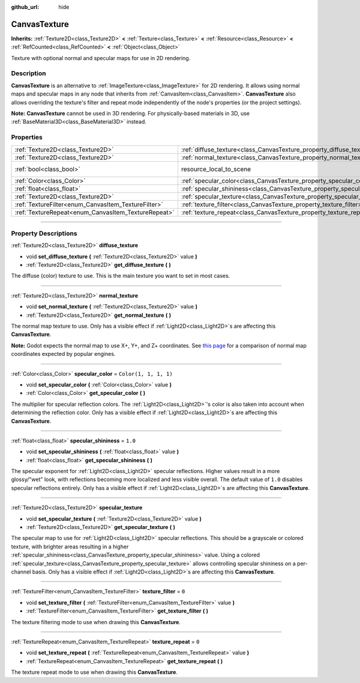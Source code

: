 :github_url: hide

.. DO NOT EDIT THIS FILE!!!
.. Generated automatically from Godot engine sources.
.. Generator: https://github.com/godotengine/godot/tree/4.0/doc/tools/make_rst.py.
.. XML source: https://github.com/godotengine/godot/tree/4.0/doc/classes/CanvasTexture.xml.

.. _class_CanvasTexture:

CanvasTexture
=============

**Inherits:** :ref:`Texture2D<class_Texture2D>` **<** :ref:`Texture<class_Texture>` **<** :ref:`Resource<class_Resource>` **<** :ref:`RefCounted<class_RefCounted>` **<** :ref:`Object<class_Object>`

Texture with optional normal and specular maps for use in 2D rendering.

.. rst-class:: classref-introduction-group

Description
-----------

**CanvasTexture** is an alternative to :ref:`ImageTexture<class_ImageTexture>` for 2D rendering. It allows using normal maps and specular maps in any node that inherits from :ref:`CanvasItem<class_CanvasItem>`. **CanvasTexture** also allows overriding the texture's filter and repeat mode independently of the node's properties (or the project settings).

\ **Note:** **CanvasTexture** cannot be used in 3D rendering. For physically-based materials in 3D, use :ref:`BaseMaterial3D<class_BaseMaterial3D>` instead.

.. rst-class:: classref-reftable-group

Properties
----------

.. table::
   :widths: auto

   +-----------------------------------------------------+----------------------------------------------------------------------------+----------------------------------------------------------------------------------------+
   | :ref:`Texture2D<class_Texture2D>`                   | :ref:`diffuse_texture<class_CanvasTexture_property_diffuse_texture>`       |                                                                                        |
   +-----------------------------------------------------+----------------------------------------------------------------------------+----------------------------------------------------------------------------------------+
   | :ref:`Texture2D<class_Texture2D>`                   | :ref:`normal_texture<class_CanvasTexture_property_normal_texture>`         |                                                                                        |
   +-----------------------------------------------------+----------------------------------------------------------------------------+----------------------------------------------------------------------------------------+
   | :ref:`bool<class_bool>`                             | resource_local_to_scene                                                    | ``false`` (overrides :ref:`Resource<class_Resource_property_resource_local_to_scene>`) |
   +-----------------------------------------------------+----------------------------------------------------------------------------+----------------------------------------------------------------------------------------+
   | :ref:`Color<class_Color>`                           | :ref:`specular_color<class_CanvasTexture_property_specular_color>`         | ``Color(1, 1, 1, 1)``                                                                  |
   +-----------------------------------------------------+----------------------------------------------------------------------------+----------------------------------------------------------------------------------------+
   | :ref:`float<class_float>`                           | :ref:`specular_shininess<class_CanvasTexture_property_specular_shininess>` | ``1.0``                                                                                |
   +-----------------------------------------------------+----------------------------------------------------------------------------+----------------------------------------------------------------------------------------+
   | :ref:`Texture2D<class_Texture2D>`                   | :ref:`specular_texture<class_CanvasTexture_property_specular_texture>`     |                                                                                        |
   +-----------------------------------------------------+----------------------------------------------------------------------------+----------------------------------------------------------------------------------------+
   | :ref:`TextureFilter<enum_CanvasItem_TextureFilter>` | :ref:`texture_filter<class_CanvasTexture_property_texture_filter>`         | ``0``                                                                                  |
   +-----------------------------------------------------+----------------------------------------------------------------------------+----------------------------------------------------------------------------------------+
   | :ref:`TextureRepeat<enum_CanvasItem_TextureRepeat>` | :ref:`texture_repeat<class_CanvasTexture_property_texture_repeat>`         | ``0``                                                                                  |
   +-----------------------------------------------------+----------------------------------------------------------------------------+----------------------------------------------------------------------------------------+

.. rst-class:: classref-section-separator

----

.. rst-class:: classref-descriptions-group

Property Descriptions
---------------------

.. _class_CanvasTexture_property_diffuse_texture:

.. rst-class:: classref-property

:ref:`Texture2D<class_Texture2D>` **diffuse_texture**

.. rst-class:: classref-property-setget

- void **set_diffuse_texture** **(** :ref:`Texture2D<class_Texture2D>` value **)**
- :ref:`Texture2D<class_Texture2D>` **get_diffuse_texture** **(** **)**

The diffuse (color) texture to use. This is the main texture you want to set in most cases.

.. rst-class:: classref-item-separator

----

.. _class_CanvasTexture_property_normal_texture:

.. rst-class:: classref-property

:ref:`Texture2D<class_Texture2D>` **normal_texture**

.. rst-class:: classref-property-setget

- void **set_normal_texture** **(** :ref:`Texture2D<class_Texture2D>` value **)**
- :ref:`Texture2D<class_Texture2D>` **get_normal_texture** **(** **)**

The normal map texture to use. Only has a visible effect if :ref:`Light2D<class_Light2D>`\ s are affecting this **CanvasTexture**.

\ **Note:** Godot expects the normal map to use X+, Y+, and Z+ coordinates. See `this page <http://wiki.polycount.com/wiki/Normal_Map_Technical_Details#Common_Swizzle_Coordinates>`__ for a comparison of normal map coordinates expected by popular engines.

.. rst-class:: classref-item-separator

----

.. _class_CanvasTexture_property_specular_color:

.. rst-class:: classref-property

:ref:`Color<class_Color>` **specular_color** = ``Color(1, 1, 1, 1)``

.. rst-class:: classref-property-setget

- void **set_specular_color** **(** :ref:`Color<class_Color>` value **)**
- :ref:`Color<class_Color>` **get_specular_color** **(** **)**

The multiplier for specular reflection colors. The :ref:`Light2D<class_Light2D>`'s color is also taken into account when determining the reflection color. Only has a visible effect if :ref:`Light2D<class_Light2D>`\ s are affecting this **CanvasTexture**.

.. rst-class:: classref-item-separator

----

.. _class_CanvasTexture_property_specular_shininess:

.. rst-class:: classref-property

:ref:`float<class_float>` **specular_shininess** = ``1.0``

.. rst-class:: classref-property-setget

- void **set_specular_shininess** **(** :ref:`float<class_float>` value **)**
- :ref:`float<class_float>` **get_specular_shininess** **(** **)**

The specular exponent for :ref:`Light2D<class_Light2D>` specular reflections. Higher values result in a more glossy/"wet" look, with reflections becoming more localized and less visible overall. The default value of ``1.0`` disables specular reflections entirely. Only has a visible effect if :ref:`Light2D<class_Light2D>`\ s are affecting this **CanvasTexture**.

.. rst-class:: classref-item-separator

----

.. _class_CanvasTexture_property_specular_texture:

.. rst-class:: classref-property

:ref:`Texture2D<class_Texture2D>` **specular_texture**

.. rst-class:: classref-property-setget

- void **set_specular_texture** **(** :ref:`Texture2D<class_Texture2D>` value **)**
- :ref:`Texture2D<class_Texture2D>` **get_specular_texture** **(** **)**

The specular map to use for :ref:`Light2D<class_Light2D>` specular reflections. This should be a grayscale or colored texture, with brighter areas resulting in a higher :ref:`specular_shininess<class_CanvasTexture_property_specular_shininess>` value. Using a colored :ref:`specular_texture<class_CanvasTexture_property_specular_texture>` allows controlling specular shininess on a per-channel basis. Only has a visible effect if :ref:`Light2D<class_Light2D>`\ s are affecting this **CanvasTexture**.

.. rst-class:: classref-item-separator

----

.. _class_CanvasTexture_property_texture_filter:

.. rst-class:: classref-property

:ref:`TextureFilter<enum_CanvasItem_TextureFilter>` **texture_filter** = ``0``

.. rst-class:: classref-property-setget

- void **set_texture_filter** **(** :ref:`TextureFilter<enum_CanvasItem_TextureFilter>` value **)**
- :ref:`TextureFilter<enum_CanvasItem_TextureFilter>` **get_texture_filter** **(** **)**

The texture filtering mode to use when drawing this **CanvasTexture**.

.. rst-class:: classref-item-separator

----

.. _class_CanvasTexture_property_texture_repeat:

.. rst-class:: classref-property

:ref:`TextureRepeat<enum_CanvasItem_TextureRepeat>` **texture_repeat** = ``0``

.. rst-class:: classref-property-setget

- void **set_texture_repeat** **(** :ref:`TextureRepeat<enum_CanvasItem_TextureRepeat>` value **)**
- :ref:`TextureRepeat<enum_CanvasItem_TextureRepeat>` **get_texture_repeat** **(** **)**

The texture repeat mode to use when drawing this **CanvasTexture**.

.. |virtual| replace:: :abbr:`virtual (This method should typically be overridden by the user to have any effect.)`
.. |const| replace:: :abbr:`const (This method has no side effects. It doesn't modify any of the instance's member variables.)`
.. |vararg| replace:: :abbr:`vararg (This method accepts any number of arguments after the ones described here.)`
.. |constructor| replace:: :abbr:`constructor (This method is used to construct a type.)`
.. |static| replace:: :abbr:`static (This method doesn't need an instance to be called, so it can be called directly using the class name.)`
.. |operator| replace:: :abbr:`operator (This method describes a valid operator to use with this type as left-hand operand.)`
